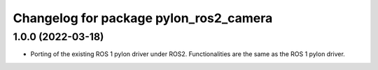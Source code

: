 ^^^^^^^^^^^^^^^^^^^^^^^^^^^^^^^^^^^^^^^
Changelog for package pylon_ros2_camera
^^^^^^^^^^^^^^^^^^^^^^^^^^^^^^^^^^^^^^^

1.0.0 (2022-03-18)
-------------------
* Porting of the existing ROS 1 pylon driver under ROS2. Functionalities are the same as the ROS 1 pylon driver.
